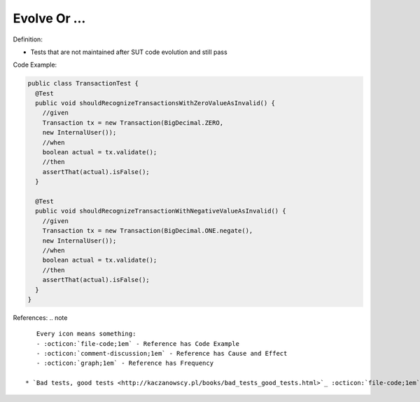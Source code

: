 Evolve Or …
^^^^^
Definition:

* Tests that are not maintained after SUT code evolution and still pass


Code Example:

.. code-block::

  public class TransactionTest {
    @Test
    public void shouldRecognizeTransactionsWithZeroValueAsInvalid() {
      //given
      Transaction tx = new Transaction(BigDecimal.ZERO,
      new InternalUser());
      //when
      boolean actual = tx.validate();
      //then
      assertThat(actual).isFalse();
    }
    
    @Test
    public void shouldRecognizeTransactionWithNegativeValueAsInvalid() {
      //given
      Transaction tx = new Transaction(BigDecimal.ONE.negate(),
      new InternalUser());
      //when
      boolean actual = tx.validate();
      //then
      assertThat(actual).isFalse();
    }
  }


References:
.. note ::

    Every icon means something:
    - :octicon:`file-code;1em` - Reference has Code Example
    - :octicon:`comment-discussion;1em` - Reference has Cause and Effect
    - :octicon:`graph;1em` - Reference has Frequency

 * `Bad tests, good tests <http://kaczanowscy.pl/books/bad_tests_good_tests.html>`_ :octicon:`file-code;1em` :octicon:`comment-discussion;1em`

